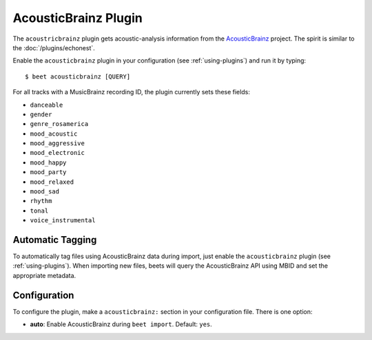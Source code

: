 AcousticBrainz Plugin
=====================

The ``acoustricbrainz`` plugin gets acoustic-analysis information from the
`AcousticBrainz`_ project. The spirit is similar to the
:doc:`/plugins/echonest`.

.. _AcousticBrainz: http://acousticbrainz.org/

Enable the ``acousticbrainz`` plugin in your configuration (see :ref:`using-plugins`) and run it by typing::

    $ beet acousticbrainz [QUERY]

For all tracks with a MusicBrainz recording ID, the plugin currently sets
these fields:

* ``danceable``
* ``gender``
* ``genre_rosamerica``
* ``mood_acoustic``
* ``mood_aggressive``
* ``mood_electronic``
* ``mood_happy``
* ``mood_party``
* ``mood_relaxed``
* ``mood_sad``
* ``rhythm``
* ``tonal``
* ``voice_instrumental``

Automatic Tagging
-----------------

To automatically tag files using AcousticBrainz data during import, just
enable the ``acousticbrainz`` plugin (see :ref:`using-plugins`). When importing 
new files, beets will query the AcousticBrainz API using MBID and
set the appropriate metadata.

Configuration
-------------

To configure the plugin, make a ``acousticbrainz:`` section in your
configuration file. There is one option:

- **auto**: Enable AcousticBrainz during ``beet import``.
  Default: ``yes``.
